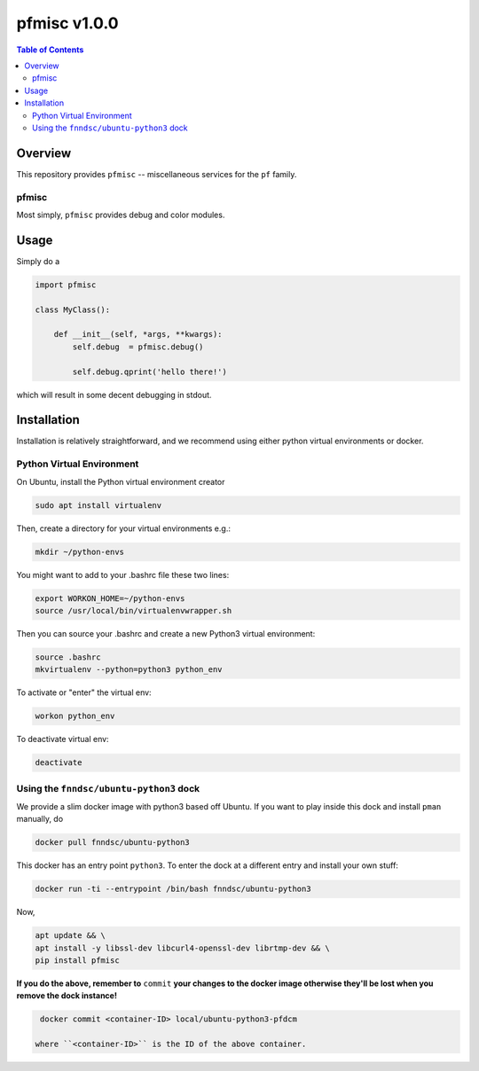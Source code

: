 ################
pfmisc  v1.0.0
################

.. image:: https://badge.fury.io/py/pfmisc.svg
    :target: https://badge.fury.io/py/pfmisc

.. image:: https://travis-ci.org/FNNDSC/pfdcm.svg?branch=master
    :target: https://travis-ci.org/FNNDSC/pfmisc

.. image:: https://img.shields.io/badge/python-3.5%2B-blue.svg
    :target: https://badge.fury.io/py/pfmisc

.. contents:: Table of Contents

********
Overview
********

This repository provides ``pfmisc`` -- miscellaneous services for the ``pf`` family.

pfmisc
======

Most simply, ``pfmisc`` provides debug and color modules.

*****
Usage
*****

Simply do a 

.. code-block:: python

    import pfmisc

    class MyClass():

        def __init__(self, *args, **kwargs):
            self.debug  = pfmisc.debug()

            self.debug.qprint('hello there!')

which will result in some decent debugging in stdout.

************
Installation
************

Installation is relatively straightforward, and we recommend using either python virtual environments or docker.

Python Virtual Environment
==========================

On Ubuntu, install the Python virtual environment creator

.. code-block:: bash

  sudo apt install virtualenv

Then, create a directory for your virtual environments e.g.:

.. code-block:: bash

  mkdir ~/python-envs

You might want to add to your .bashrc file these two lines:

.. code-block:: bash

    export WORKON_HOME=~/python-envs
    source /usr/local/bin/virtualenvwrapper.sh

Then you can source your .bashrc and create a new Python3 virtual environment:

.. code-block:: bash

    source .bashrc
    mkvirtualenv --python=python3 python_env

To activate or "enter" the virtual env:

.. code-block:: bash

    workon python_env

To deactivate virtual env:

.. code-block:: bash

    deactivate

Using the ``fnndsc/ubuntu-python3`` dock
========================================

We provide a slim docker image with python3 based off Ubuntu. If you want to play inside this dock and install ``pman`` manually, do

.. code-block:: bash

    docker pull fnndsc/ubuntu-python3

This docker has an entry point ``python3``. To enter the dock at a different entry and install your own stuff:

.. code-block:: bash

   docker run -ti --entrypoint /bin/bash fnndsc/ubuntu-python3
   
Now, 

.. code-block:: bash

   apt update && \
   apt install -y libssl-dev libcurl4-openssl-dev librtmp-dev && \
   pip install pfmisc
   
**If you do the above, remember to** ``commit`` **your changes to the docker image otherwise they'll be lost when you remove the dock instance!**

.. code-block:: bash

  docker commit <container-ID> local/ubuntu-python3-pfdcm
  
 where ``<container-ID>`` is the ID of the above container.